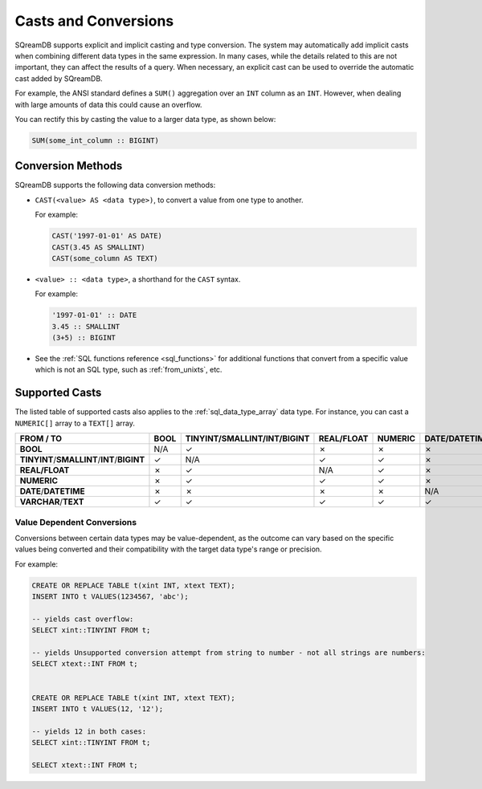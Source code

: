 .. _converting_and_casting_types:

*********************
Casts and Conversions
*********************

SQreamDB supports explicit and implicit casting and type conversion. The system may automatically add implicit casts when combining different data types in the same expression. In many cases, while the details related to this are not important, they can affect the results of a query. When necessary, an explicit cast can be used to override the automatic cast added by SQreamDB.

For example, the ANSI standard defines a ``SUM()`` aggregation over an ``INT`` column as an ``INT``. However, when dealing with large amounts of data this could cause an overflow. 

You can rectify this by casting the value to a larger data type, as shown below:

.. code-block:: postgres

   SUM(some_int_column :: BIGINT)

Conversion Methods
==================

SQreamDB supports the following data conversion methods:

* ``CAST(<value> AS <data type>)``, to convert a value from one type to another. 

  For example: 
  
  .. code-block:: postgres
	
	CAST('1997-01-01' AS DATE)
	CAST(3.45 AS SMALLINT)
	CAST(some_column AS TEXT)
  
* ``<value> :: <data type>``, a shorthand for the ``CAST`` syntax. 

  For example: 
  
  .. code-block:: postgres
  
	'1997-01-01' :: DATE 
	3.45 :: SMALLINT 
	(3+5) :: BIGINT
  
* See the :ref:`SQL functions reference <sql_functions>` for additional functions that convert from a specific value which is not an SQL type, such as :ref:`from_unixts`, etc.


Supported Casts
===============

The listed table of supported casts also applies to the :ref:`sql_data_type_array` data type. For instance, you can cast a ``NUMERIC[]`` array to a ``TEXT[]`` array.

+----------------------------------------------+-----------+----------------------------------------------+-----------------+--------------+------------------------+-----------------------+
| **FROM / TO**                                | **BOOL**  | **TINYINT**/**SMALLINT**/**INT**/**BIGINT**  | **REAL/FLOAT**  | **NUMERIC**  | **DATE**/**DATETIME**  | **VARCHAR**/**TEXT**  |
+==============================================+===========+==============================================+=================+==============+========================+=======================+
| **BOOL**                                     | N/A       | ✓                                            | ✗               | ✗            | ✗                      | ✓                     |
+----------------------------------------------+-----------+----------------------------------------------+-----------------+--------------+------------------------+-----------------------+
| **TINYINT**/**SMALLINT**/**INT**/**BIGINT**  | ✓         | N/A                                          | ✓               | ✓            | ✗                      | ✓                     |
+----------------------------------------------+-----------+----------------------------------------------+-----------------+--------------+------------------------+-----------------------+
| **REAL/FLOAT**                               | ✗         | ✓                                            | N/A             | ✓            | ✗                      | ✓                     |
+----------------------------------------------+-----------+----------------------------------------------+-----------------+--------------+------------------------+-----------------------+
| **NUMERIC**                                  | ✗         | ✓                                            | ✓               | ✓            | ✗                      | ✓                     |
+----------------------------------------------+-----------+----------------------------------------------+-----------------+--------------+------------------------+-----------------------+
| **DATE**/**DATETIME**                        | ✗         | ✗                                            | ✗               | ✗            | N/A                    | ✓                     |
+----------------------------------------------+-----------+----------------------------------------------+-----------------+--------------+------------------------+-----------------------+
| **VARCHAR**/**TEXT**                         | ✓         | ✓                                            | ✓               | ✓            | ✓                      | N/A                   |
+----------------------------------------------+-----------+----------------------------------------------+-----------------+--------------+------------------------+-----------------------+

Value Dependent Conversions
---------------------------

Conversions between certain data types may be value-dependent, as the outcome can vary based on the specific values being converted and their compatibility with the target data type's range or precision.

For example:

.. code-block:: postgres

	CREATE OR REPLACE TABLE t(xint INT, xtext TEXT);
	INSERT INTO t VALUES(1234567, 'abc');

	-- yields cast overflow:
	SELECT xint::TINYINT FROM t;

	-- yields Unsupported conversion attempt from string to number - not all strings are numbers:
	SELECT xtext::INT FROM t;
	
	
	CREATE OR REPLACE TABLE t(xint INT, xtext TEXT);
	INSERT INTO t VALUES(12, '12');

	-- yields 12 in both cases:
	SELECT xint::TINYINT FROM t;
	
	SELECT xtext::INT FROM t;